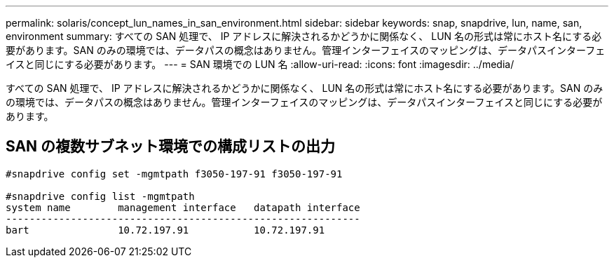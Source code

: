 ---
permalink: solaris/concept_lun_names_in_san_environment.html 
sidebar: sidebar 
keywords: snap, snapdrive, lun, name, san, environment 
summary: すべての SAN 処理で、 IP アドレスに解決されるかどうかに関係なく、 LUN 名の形式は常にホスト名にする必要があります。SAN のみの環境では、データパスの概念はありません。管理インターフェイスのマッピングは、データパスインターフェイスと同じにする必要があります。 
---
= SAN 環境での LUN 名
:allow-uri-read: 
:icons: font
:imagesdir: ../media/


[role="lead"]
すべての SAN 処理で、 IP アドレスに解決されるかどうかに関係なく、 LUN 名の形式は常にホスト名にする必要があります。SAN のみの環境では、データパスの概念はありません。管理インターフェイスのマッピングは、データパスインターフェイスと同じにする必要があります。



== SAN の複数サブネット環境での構成リストの出力

[listing]
----

#snapdrive config set -mgmtpath f3050-197-91 f3050-197-91

#snapdrive config list -mgmtpath
system name        management interface   datapath interface
------------------------------------------------------------
bart               10.72.197.91           10.72.197.91
----
